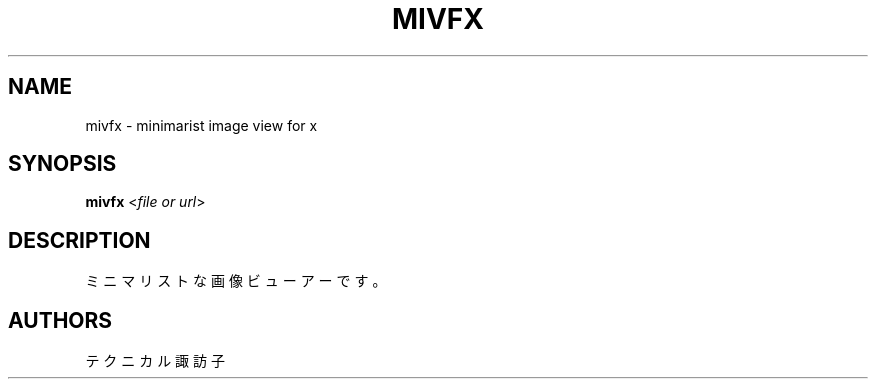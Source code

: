 .TH MIVFX 1 VERSION
.SH NAME
mivfx - minimarist image view for x
.SH SYNOPSIS
.B mivfx
<\fI\,file or url\fR>
.SH DESCRIPTION
.PP
ミニマリストな画像ビューアーです。
.SH AUTHORS
.PP
テクニカル諏訪子
